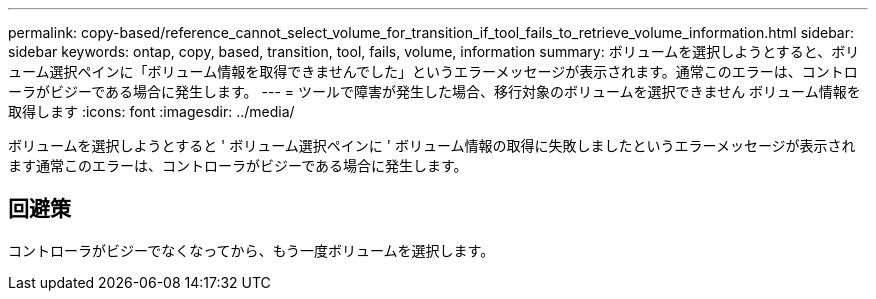 ---
permalink: copy-based/reference_cannot_select_volume_for_transition_if_tool_fails_to_retrieve_volume_information.html 
sidebar: sidebar 
keywords: ontap, copy, based, transition, tool, fails, volume, information 
summary: ボリュームを選択しようとすると、ボリューム選択ペインに「ボリューム情報を取得できませんでした」というエラーメッセージが表示されます。通常このエラーは、コントローラがビジーである場合に発生します。 
---
= ツールで障害が発生した場合、移行対象のボリュームを選択できません ボリューム情報を取得します
:icons: font
:imagesdir: ../media/


[role="lead"]
ボリュームを選択しようとすると ' ボリューム選択ペインに ' ボリューム情報の取得に失敗しましたというエラーメッセージが表示されます通常このエラーは、コントローラがビジーである場合に発生します。



== 回避策

コントローラがビジーでなくなってから、もう一度ボリュームを選択します。

